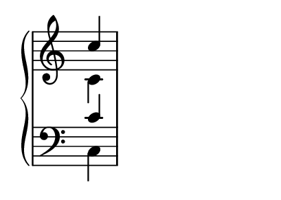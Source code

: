 \version "2.22.0"

#(ly:set-option 'aux-files #f)
#(set-default-paper-size "a9landscape")

\language english

\header {
  subtitle = ""
  composer = ""
  tagline = ##f
}

global = {
  \key c \major
  \time 1/4
}

soprano = {
  \global
  c''4
}

alto = {
  \global
  c'4
}

tenor = {
  \global
  c'4
}

bass = {
  \global
  c4
}

verse = \lyricmode { }

\score {
  \new PianoStaff <<
    \new Staff \with {
      \once \override Staff.TimeSignature #'stencil = ##f % Hides the time signatures in the upper staves
      midiInstrument = #"choir aahs"
    } <<
      \new Voice = "soprano" { \voiceOne \soprano }
      \new Voice { \voiceTwo \alto }
    >>
    \new Lyrics \with {
      \override VerticalAxisGroup #'staff-affinity = #CENTER
    } \lyricsto "soprano" \verse
    
    \new Staff \with {
      \once \override Staff.TimeSignature #'stencil = ##f % Hides the time signatures in the lower staves
      midiInstrument = #"choir aahs"
    } <<
      \clef bass
      \new Voice { \voiceOne \tenor }
      \new Voice { \voiceTwo \bass }
    >>
  >>
  
  \layout {
    \context {
      \Score
      defaultBarType = "" % Hides any auto-generated barlines
      \remove "Bar_number_engraver" % removes the bar numbers at the start of each system
    }
  }
  
  \midi { }
}
